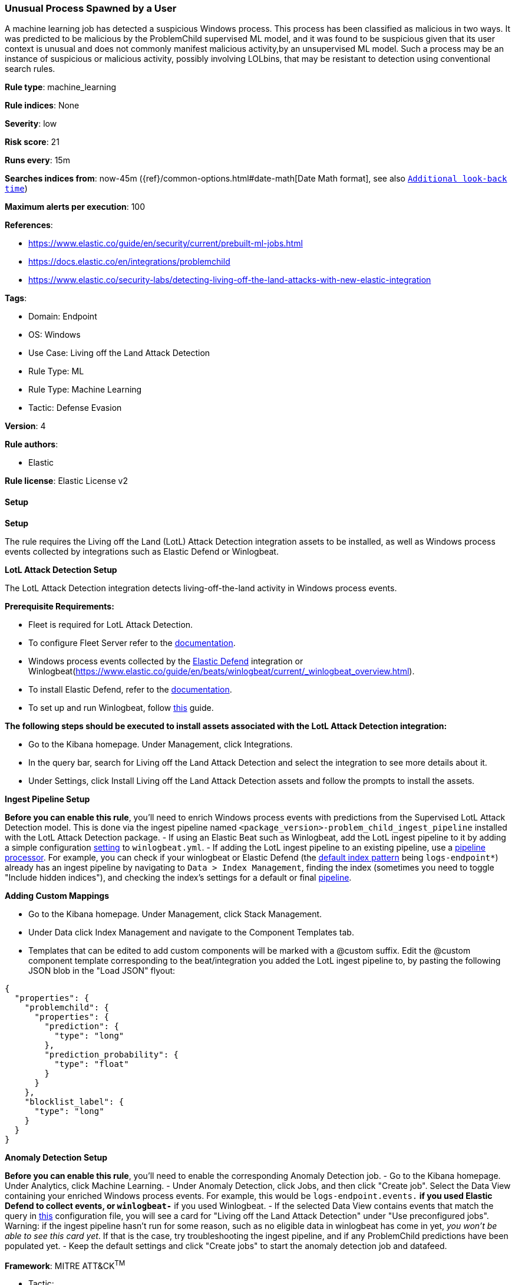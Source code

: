 [[prebuilt-rule-8-12-8-unusual-process-spawned-by-a-user]]
=== Unusual Process Spawned by a User

A machine learning job has detected a suspicious Windows process. This process has been classified as malicious in two ways. It was predicted to be malicious by the ProblemChild supervised ML model, and it was found to be suspicious given that its user context is unusual and does not commonly manifest malicious activity,by an unsupervised ML model. Such a process may be an instance of suspicious or malicious activity, possibly involving LOLbins, that may be resistant to detection using conventional search rules.

*Rule type*: machine_learning

*Rule indices*: None

*Severity*: low

*Risk score*: 21

*Runs every*: 15m

*Searches indices from*: now-45m ({ref}/common-options.html#date-math[Date Math format], see also <<rule-schedule, `Additional look-back time`>>)

*Maximum alerts per execution*: 100

*References*: 

* https://www.elastic.co/guide/en/security/current/prebuilt-ml-jobs.html
* https://docs.elastic.co/en/integrations/problemchild
* https://www.elastic.co/security-labs/detecting-living-off-the-land-attacks-with-new-elastic-integration

*Tags*: 

* Domain: Endpoint
* OS: Windows
* Use Case: Living off the Land Attack Detection
* Rule Type: ML
* Rule Type: Machine Learning
* Tactic: Defense Evasion

*Version*: 4

*Rule authors*: 

* Elastic

*Rule license*: Elastic License v2


==== Setup



*Setup*


The rule requires the Living off the Land (LotL) Attack Detection integration assets to be installed, as well as Windows process events collected by integrations such as Elastic Defend or Winlogbeat.  


*LotL Attack Detection Setup*

The LotL Attack Detection integration detects living-off-the-land activity in Windows process events.


*Prerequisite Requirements:*

- Fleet is required for LotL Attack Detection.
- To configure Fleet Server refer to the https://www.elastic.co/guide/en/fleet/current/fleet-server.html[documentation].
- Windows process events collected by the https://docs.elastic.co/en/integrations/endpoint[Elastic Defend] integration or Winlogbeat(https://www.elastic.co/guide/en/beats/winlogbeat/current/_winlogbeat_overview.html).
- To install Elastic Defend, refer to the https://www.elastic.co/guide/en/security/current/install-endpoint.html[documentation].
- To set up and run Winlogbeat, follow https://www.elastic.co/guide/en/beats/winlogbeat/current/winlogbeat-installation-configuration.html[this] guide.


*The following steps should be executed to install assets associated with the LotL Attack Detection integration:*

- Go to the Kibana homepage. Under Management, click Integrations.
- In the query bar, search for Living off the Land Attack Detection and select the integration to see more details about it.
- Under Settings, click Install Living off the Land Attack Detection assets and follow the prompts to install the assets.


*Ingest Pipeline Setup*

**Before you can enable this rule**, you'll need to enrich Windows process events with predictions from the Supervised LotL Attack Detection model. This is done via the ingest pipeline named `<package_version>-problem_child_ingest_pipeline` installed with the LotL Attack Detection package.
- If using an Elastic Beat such as Winlogbeat, add the LotL ingest pipeline to it by adding a simple configuration https://www.elastic.co/guide/en/elasticsearch/reference/current/ingest.html#pipelines-for-beats[setting] to `winlogbeat.yml`.
- If adding the LotL ingest pipeline to an existing pipeline, use a https://www.elastic.co/guide/en/elasticsearch/reference/current/pipeline-processor.html[pipeline processor]. For example, you can check if your winlogbeat or Elastic Defend (the https://docs.elastic.co/en/integrations/endpoint#logs[default index pattern] being `logs-endpoint*`) already has an ingest pipeline by navigating to `Data > Index Management`, finding the index (sometimes you need to toggle "Include hidden indices"), and checking the index's settings for a default or final https://www.elastic.co/guide/en/elasticsearch/reference/current/ingest.html#set-default-pipeline[pipeline].


*Adding Custom Mappings*

- Go to the Kibana homepage. Under Management, click Stack Management.
- Under Data click Index Management and navigate to the Component Templates tab.
- Templates that can be edited to add custom components will be marked with a @custom suffix. Edit the @custom component template corresponding to the beat/integration you added the LotL ingest pipeline to, by pasting the following JSON blob in the "Load JSON" flyout:
```
{
  "properties": {
    "problemchild": {
      "properties": {
        "prediction": {
          "type": "long"
        },
        "prediction_probability": {
          "type": "float"
        }
      }
    },
    "blocklist_label": {
      "type": "long"
    }
  }
}
```


*Anomaly Detection Setup*

**Before you can enable this rule**, you'll need to enable the corresponding Anomaly Detection job. 
- Go to the Kibana homepage. Under Analytics, click Machine Learning.
- Under Anomaly Detection, click Jobs, and then click "Create job". Select the Data View containing your enriched Windows process events. For example, this would be `logs-endpoint.events.*` if you used Elastic Defend to collect events, or `winlogbeat-*` if you used Winlogbeat.
- If the selected Data View contains events that match the query in https://github.com/elastic/integrations/blob/main/packages/problemchild/kibana/ml_module/problemchild-ml.json[this] configuration file, you will see a card for "Living off the Land Attack Detection" under "Use preconfigured jobs". Warning: if the ingest pipeline hasn't run for some reason, such as no eligible data in winlogbeat has come in yet, _you won't be able to see this card yet_. If that is the case, try troubleshooting the ingest pipeline, and if any ProblemChild predictions have been populated yet.
- Keep the default settings and click "Create jobs" to start the anomaly detection job and datafeed.


*Framework*: MITRE ATT&CK^TM^

* Tactic:
** Name: Defense Evasion
** ID: TA0005
** Reference URL: https://attack.mitre.org/tactics/TA0005/
* Technique:
** Name: Masquerading
** ID: T1036
** Reference URL: https://attack.mitre.org/techniques/T1036/
